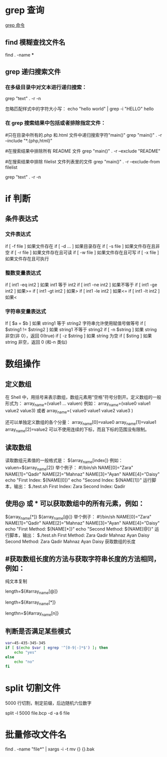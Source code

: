 * grep 查询
[[http://man.linuxde.net/grep][grep 命令]]
** find 模糊查找文件名
find . -name ***
** grep 递归搜索文件
*** 在多级目录中对文本进行递归搜索：
grep "text" . -r -n
# .表示当前目录。

忽略匹配样式中的字符大小写：
echo "hello world" | grep -i "HELLO"
hello

*** 在 grep 搜索结果中包括或者排除指定文件：
#只在目录中所有的.php 和.html 文件中递归搜索字符"main()"
grep "main()" . -r --include "*.{php,html}"

#在搜索结果中排除所有 README 文件
grep "main()" . -r --exclude "README"

#在搜索结果中排除 filelist 文件列表里的文件
grep "main()" . -r --exclude-from filelist

grep "text" . -r -n
# .表示当前目录。
* if 判断 
** 条件表达式
*** 文件表达式
if [ -f  file ]    如果文件存在
if [ -d ...   ]    如果目录存在
if [ -s file  ]    如果文件存在且非空 
if [ -r file  ]    如果文件存在且可读
if [ -w file  ]    如果文件存在且可写
if [ -x file  ]    如果文件存在且可执行   
*** 整数变量表达式
if [ int1 -eq int2 ]    如果 int1 等于 int2   
if [ int1 -ne int2 ]    如果不等于    
if [ int1 -ge int2 ]       如果>=
if [ int1 -gt int2 ]       如果>
if [ int1 -le int2 ]       如果<=
if [ int1 -lt int2 ]       如果<
   
*** 字符串变量表达式
If  [ $a = $b ]                 如果 string1 等于 string2
                                字符串允许使用赋值号做等号
if  [ $string1 !=  $string2 ]   如果 string1 不等于 string2       
if  [ -n $string  ]             如果 string 非空(非 0），返回 0(true)  
if  [ -z $string  ]             如果 string 为空
if  [ $sting ]                  如果 string 非空，返回 0 (和-n 类似)

* 数组操作
** 定义数组

在 Shell 中，用括号来表示数组，数组元素用“空格”符号分割开。定义数组的一般形式为：
    array_name=(value1 ... valuen)
例如：
array_name=(value0 value1 value2 value3)
或者
array_name=(
value0
value1
value2
value3
)

还可以单独定义数组的各个分量：
array_name[0]=value0
array_name[1]=value1
array_name[2]=value2
可以不使用连续的下标，而且下标的范围没有限制。
** 读取数组

读取数组元素值的一般格式是：
    ${array_name[index]}
例如：
valuen=${array_name[2]}
举个例子：
#!/bin/sh
NAME[0]="Zara"
NAME[1]="Qadir"
NAME[2]="Mahnaz"
NAME[3]="Ayan"
NAME[4]="Daisy"
echo "First Index: ${NAME[0]}"
echo "Second Index: ${NAME[1]}"
运行脚本，输出：
$./test.sh
First Index: Zara
Second Index: Qadir
** 使用@ 或 * 可以获取数组中的所有元素，例如：
${array_name[*]}
${array_name[@]}
举个例子：
#!/bin/sh
NAME[0]="Zara"
NAME[1]="Qadir"
NAME[2]="Mahnaz"
NAME[3]="Ayan"
NAME[4]="Daisy"
echo "First Method: ${NAME[*]}"
echo "Second Method: ${NAME[@]}"
运行脚本，输出：
$./test.sh
First Method: Zara Qadir Mahnaz Ayan Daisy
Second Method: Zara Qadir Mahnaz Ayan Daisy
获取数组的长度

**  #获取数组长度的方法与获取字符串长度的方法相同，例如：


纯文本复制
# 取得数组元素的个数
length=${#array_name[@]}
# 或者
length=${#array_name[*]}
# 取得数组单个元素的长度
lengthn=${#array_name[n]}
** 判断是否满足某些模式

   #+BEGIN_SRC sh
     var=45-435-345-345
     if [ $(echo $var | egrep '^[0-9|-]*$') ]; then
         echo "yes"
     else
         echo "no"
     fi
   #+END_SRC

* split 切割文件
5000 行切割，制定前缀，后边随机六位数字

split -l 5000 file.bcp -d -a 6 file
* 批量修改文件名
find . -name "file*" | xargs -i -t mv {} {}.bak
